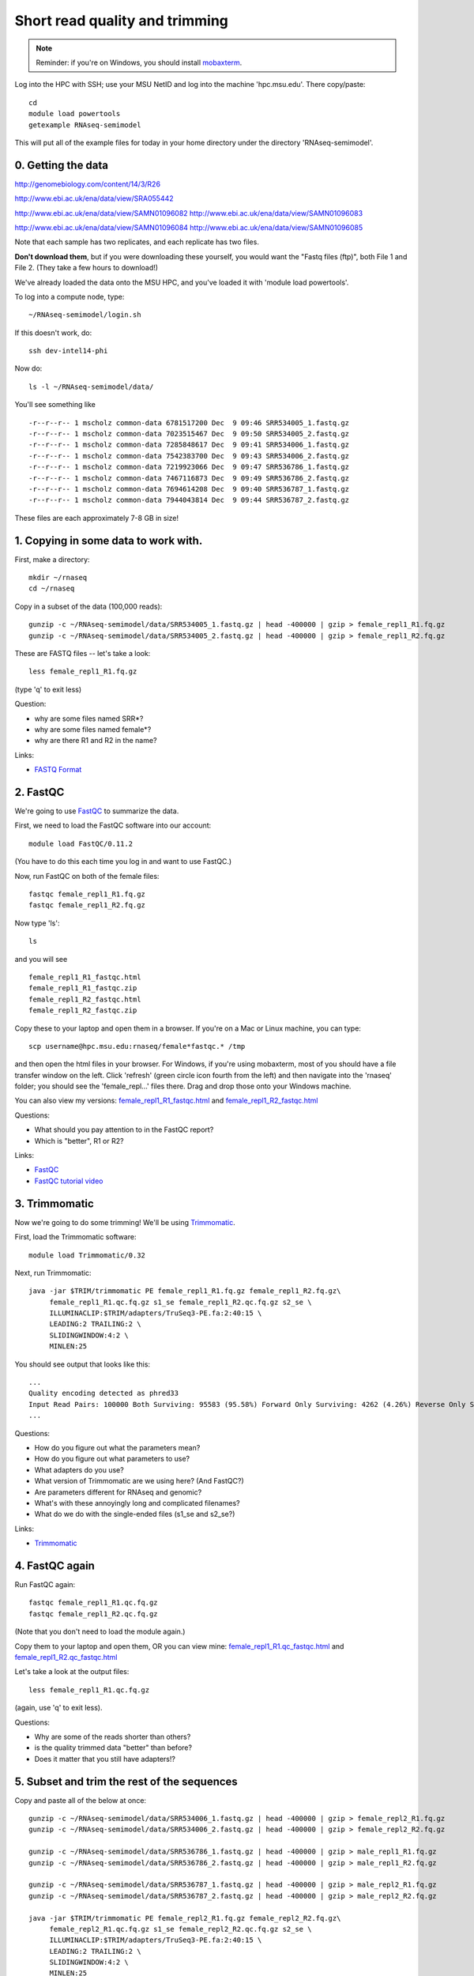 Short read quality and trimming
===============================

.. note::

   Reminder: if you're on Windows, you should install `mobaxterm <http://mobaxterm.mobatek.net/download.html>`__.

Log into the HPC with SSH; use your MSU NetID and log into the machine
'hpc.msu.edu'.  There copy/paste::

   cd
   module load powertools
   getexample RNAseq-semimodel

This will put all of the example files for today in your home directory
under the directory 'RNAseq-semimodel'.

0. Getting the data
-------------------

http://genomebiology.com/content/14/3/R26

http://www.ebi.ac.uk/ena/data/view/SRA055442

http://www.ebi.ac.uk/ena/data/view/SAMN01096082
http://www.ebi.ac.uk/ena/data/view/SAMN01096083

http://www.ebi.ac.uk/ena/data/view/SAMN01096084
http://www.ebi.ac.uk/ena/data/view/SAMN01096085

Note that each
sample has two replicates, and each replicate has two files.

**Don't download them**, but if you were downloading these yourself,
you would want the "Fastq files (ftp)", both File 1 and File 2.  (They
take a few hours to download!)

We've already loaded the data onto the MSU HPC, and you've loaded
it with 'module load powertools'.

To log into a compute node, type::

   ~/RNAseq-semimodel/login.sh

If this doesn't work, do::

   ssh dev-intel14-phi

Now do::

   ls -l ~/RNAseq-semimodel/data/

You'll see something like ::

    -r--r--r-- 1 mscholz common-data 6781517200 Dec  9 09:46 SRR534005_1.fastq.gz
    -r--r--r-- 1 mscholz common-data 7023515467 Dec  9 09:50 SRR534005_2.fastq.gz
    -r--r--r-- 1 mscholz common-data 7285848617 Dec  9 09:41 SRR534006_1.fastq.gz
    -r--r--r-- 1 mscholz common-data 7542383700 Dec  9 09:43 SRR534006_2.fastq.gz
    -r--r--r-- 1 mscholz common-data 7219923066 Dec  9 09:47 SRR536786_1.fastq.gz
    -r--r--r-- 1 mscholz common-data 7467116873 Dec  9 09:49 SRR536786_2.fastq.gz
    -r--r--r-- 1 mscholz common-data 7694614208 Dec  9 09:40 SRR536787_1.fastq.gz
    -r--r--r-- 1 mscholz common-data 7944043814 Dec  9 09:44 SRR536787_2.fastq.gz

These files are each approximately 7-8 GB in size!

1. Copying in some data to work with.
-------------------------------------

First, make a directory::

   mkdir ~/rnaseq
   cd ~/rnaseq

Copy in a subset of the data (100,000 reads)::

   gunzip -c ~/RNAseq-semimodel/data/SRR534005_1.fastq.gz | head -400000 | gzip > female_repl1_R1.fq.gz 
   gunzip -c ~/RNAseq-semimodel/data/SRR534005_2.fastq.gz | head -400000 | gzip > female_repl1_R2.fq.gz 

These are FASTQ files -- let's take a look::

   less female_repl1_R1.fq.gz

(type 'q' to exit less)

Question:

* why are some files named SRR*?
* why are some files named female*?
* why are there R1 and R2 in the name?

Links:

* `FASTQ Format <http://en.wikipedia.org/wiki/FASTQ_format>`__

2. FastQC
---------

We're going to use `FastQC <http://www.bioinformatics.babraham.ac.uk/projects/fastqc/>`__ to summarize the data.

First, we need to load the FastQC software into our account::

   module load FastQC/0.11.2

(You have to do this each time you log in and want to use FastQC.)

Now, run FastQC on both of the female files::

   fastqc female_repl1_R1.fq.gz
   fastqc female_repl1_R2.fq.gz

Now type 'ls'::

   ls

and you will see ::

   female_repl1_R1_fastqc.html
   female_repl1_R1_fastqc.zip
   female_repl1_R2_fastqc.html
   female_repl1_R2_fastqc.zip

Copy these to your laptop and open them in a browser.  If you're on a
Mac or Linux machine, you can type::

   scp username@hpc.msu.edu:rnaseq/female*fastqc.* /tmp

and then open the html files in your browser.  For Windows, if you're using
mobaxterm, most of you should have a file transfer window on the left.
Click 'refresh' (green circle icon fourth from the left) and then navigate
into the 'rnaseq' folder; you should see the 'female_repl...' files there.
Drag and drop those onto your Windows machine.

You can also view my versions: `female_repl1_R1_fastqc.html
<http://2014-msu-rnaseq.readthedocs.org/en/latest/_static/female_repl1_R1_fastqc.html>`__
and `female_repl1_R2_fastqc.html
<http://2014-msu-rnaseq.readthedocs.org/en/latest/_static/female_repl1_R2_fastqc.html>`__

Questions:

* What should you pay attention to in the FastQC report?
* Which is "better", R1 or R2?

Links:

* `FastQC <http://www.bioinformatics.babraham.ac.uk/projects/fastqc/>`__
* `FastQC tutorial video <http://www.youtube.com/watch?v=bz93ReOv87Y>`__

3. Trimmomatic
--------------

Now we're going to do some trimming!  We'll be using
`Trimmomatic <http://www.usadellab.org/cms/?page=trimmomatic>`__.

First, load the Trimmomatic software::

   module load Trimmomatic/0.32

Next, run Trimmomatic::

   java -jar $TRIM/trimmomatic PE female_repl1_R1.fq.gz female_repl1_R2.fq.gz\
        female_repl1_R1.qc.fq.gz s1_se female_repl1_R2.qc.fq.gz s2_se \
        ILLUMINACLIP:$TRIM/adapters/TruSeq3-PE.fa:2:40:15 \
        LEADING:2 TRAILING:2 \                            
        SLIDINGWINDOW:4:2 \
        MINLEN:25

You should see output that looks like this::

   ...
   Quality encoding detected as phred33
   Input Read Pairs: 100000 Both Surviving: 95583 (95.58%) Forward Only Surviving: 4262 (4.26%) Reverse Only Surviving: 86 (0.09%) Dropped: 69 (0.07%)
   ...

Questions:

* How do you figure out what the parameters mean?
* How do you figure out what parameters to use?
* What adapters do you use?
* What version of Trimmomatic are we using here? (And FastQC?)
* Are parameters different for RNAseq and genomic?
* What's with these annoyingly long and complicated filenames?
* What do we do with the single-ended files (s1_se and s2_se?)

Links:

* `Trimmomatic <http://www.usadellab.org/cms/?page=trimmomatic>`__

4. FastQC again
---------------

Run FastQC again::

   fastqc female_repl1_R1.qc.fq.gz
   fastqc female_repl1_R2.qc.fq.gz

(Note that you don't need to load the module again.)

Copy them to your laptop and open them, OR you can view mine: `female_repl1_R1.qc_fastqc.html
<http://2014-msu-rnaseq.readthedocs.org/en/latest/_static/female_repl1_R1.qc_fastqc.html>`__
and `female_repl1_R2.qc_fastqc.html
<http://2014-msu-rnaseq.readthedocs.org/en/latest/_static/female_repl1_R2.qc_fastqc.html>`__

Let's take a look at the output files::

   less female_repl1_R1.qc.fq.gz

(again, use 'q' to exit less).

Questions:

* Why are some of the reads shorter than others?
* is the quality trimmed data "better" than before?
* Does it matter that you still have adapters!?

5. Subset and trim the rest of the sequences
--------------------------------------------

Copy and paste all of the below at once::

   gunzip -c ~/RNAseq-semimodel/data/SRR534006_1.fastq.gz | head -400000 | gzip > female_repl2_R1.fq.gz 
   gunzip -c ~/RNAseq-semimodel/data/SRR534006_2.fastq.gz | head -400000 | gzip > female_repl2_R2.fq.gz 

   gunzip -c ~/RNAseq-semimodel/data/SRR536786_1.fastq.gz | head -400000 | gzip > male_repl1_R1.fq.gz 
   gunzip -c ~/RNAseq-semimodel/data/SRR536786_2.fastq.gz | head -400000 | gzip > male_repl1_R2.fq.gz 

   gunzip -c ~/RNAseq-semimodel/data/SRR536787_1.fastq.gz | head -400000 | gzip > male_repl2_R1.fq.gz 
   gunzip -c ~/RNAseq-semimodel/data/SRR536787_2.fastq.gz | head -400000 | gzip > male_repl2_R2.fq.gz 

   java -jar $TRIM/trimmomatic PE female_repl2_R1.fq.gz female_repl2_R2.fq.gz\
        female_repl2_R1.qc.fq.gz s1_se female_repl2_R2.qc.fq.gz s2_se \
        ILLUMINACLIP:$TRIM/adapters/TruSeq3-PE.fa:2:40:15 \
        LEADING:2 TRAILING:2 \                            
        SLIDINGWINDOW:4:2 \
        MINLEN:25

   java -jar $TRIM/trimmomatic PE male_repl1_R1.fq.gz male_repl1_R2.fq.gz\
        male_repl1_R1.qc.fq.gz s1_se male_repl1_R2.qc.fq.gz s2_se \
        ILLUMINACLIP:$TRIM/adapters/TruSeq3-PE.fa:2:40:15 \
        LEADING:2 TRAILING:2 \                            
        SLIDINGWINDOW:4:2 \
        MINLEN:25
   
   java -jar $TRIM/trimmomatic PE male_repl2_R1.fq.gz male_repl2_R2.fq.gz\
        male_repl2_R1.qc.fq.gz s1_se male_repl2_R2.qc.fq.gz s2_se \
        ILLUMINACLIP:$TRIM/adapters/TruSeq3-PE.fa:2:40:15 \
        LEADING:2 TRAILING:2 \                            
        SLIDINGWINDOW:4:2 \
        MINLEN:25
   

Next: :doc:`s-building-a-reference`
